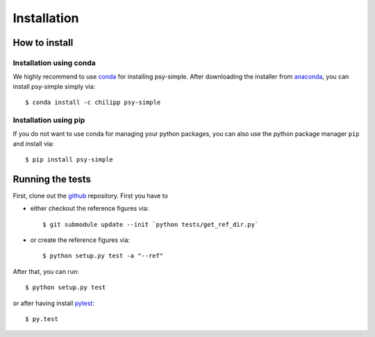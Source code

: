 .. _install:

.. highlight:: bash

Installation
============

How to install
--------------

Installation using conda
^^^^^^^^^^^^^^^^^^^^^^^^
We highly recommend to use conda_ for installing psy-simple. After downloading
the installer from anaconda_, you can install psy-simple simply via::

    $ conda install -c chilipp psy-simple

.. _anaconda: https://www.continuum.io/downloads
.. _conda: http://conda.io/

Installation using pip
^^^^^^^^^^^^^^^^^^^^^^
If you do not want to use conda for managing your python packages, you can also
use the python package manager ``pip`` and install via::

    $ pip install psy-simple

Running the tests
-----------------
First, clone out the github_ repository. First you have to

- either checkout the reference figures via::

    $ git submodule update --init `python tests/get_ref_dir.py`

- or create the reference figures via::

    $ python setup.py test -a "--ref"

After that, you can run::

    $ python setup.py test

or after having install pytest_::

    $ py.test


.. _pytest: https://pytest.org/latest/contents.html
.. _github: https://github.com/Chilipp/psy-simple
